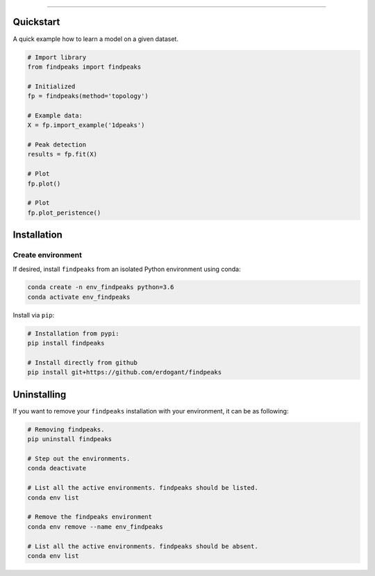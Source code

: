 .. _code_directive:

-------------------------------------

Quickstart
''''''''''

A quick example how to learn a model on a given dataset.


.. code:: python

    # Import library
    from findpeaks import findpeaks

    # Initialized
    fp = findpeaks(method='topology')

    # Example data:
    X = fp.import_example('1dpeaks')

    # Peak detection
    results = fp.fit(X)

    # Plot
    fp.plot()

    # Plot
    fp.plot_peristence()

Installation
''''''''''''

Create environment
------------------


If desired, install ``findpeaks`` from an isolated Python environment using conda:

.. code-block:: python

    conda create -n env_findpeaks python=3.6
    conda activate env_findpeaks


Install via ``pip``:

.. code-block:: console

    # Installation from pypi:
    pip install findpeaks

    # Install directly from github
    pip install git+https://github.com/erdogant/findpeaks


Uninstalling
''''''''''''

If you want to remove your ``findpeaks`` installation with your environment, it can be as following:

.. code-block:: console

   # Removing findpeaks.
   pip uninstall findpeaks

   # Step out the environments.
   conda deactivate

   # List all the active environments. findpeaks should be listed.
   conda env list

   # Remove the findpeaks environment
   conda env remove --name env_findpeaks

   # List all the active environments. findpeaks should be absent.
   conda env list
